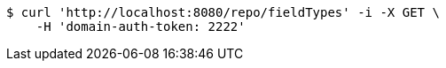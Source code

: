 [source,bash]
----
$ curl 'http://localhost:8080/repo/fieldTypes' -i -X GET \
    -H 'domain-auth-token: 2222'
----